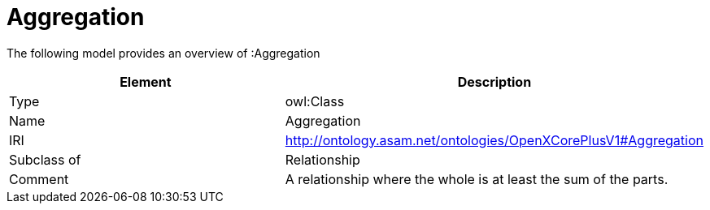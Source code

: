 // This file was created automatically by title Untitled No version .
// DO NOT EDIT!

= Aggregation

//Include information from owl files

The following model provides an overview of :Aggregation

|===
|Element |Description

|Type
|owl:Class

|Name
|Aggregation

|IRI
|http://ontology.asam.net/ontologies/OpenXCorePlusV1#Aggregation

|Subclass of
|Relationship

|Comment
|A relationship where the whole is at least the sum of the parts.

|===